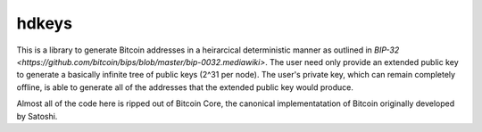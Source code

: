 ======
hdkeys
======

This is a library to generate Bitcoin addresses in a heirarcical
deterministic manner as outlined in `BIP-32
<https://github.com/bitcoin/bips/blob/master/bip-0032.mediawiki>`. The
user need only provide an extended public key to generate a basically
infinite tree of public keys (2^31 per node). The user's private key,
which can remain completely offline, is able to generate all of the
addresses that the extended public key would produce.

Almost all of the code here is ripped out of Bitcoin Core, the
canonical implementatation of Bitcoin originally developed by Satoshi.
